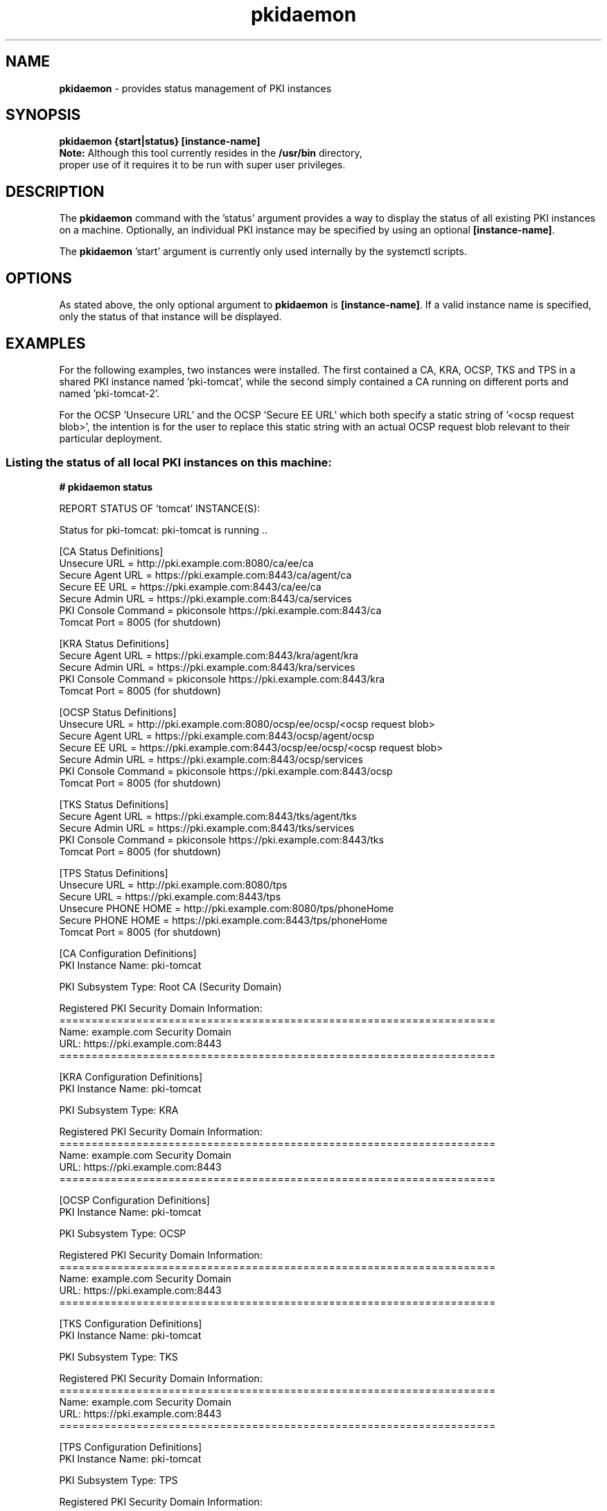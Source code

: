 .\" First parameter, NAME, should be all caps
.\" Second parameter, SECTION, should be 1-8, maybe w/ subsection
.\" other parameters are allowed: see man(7), man(1)
.TH pkidaemon 1 "Jul 8, 2015" "version 10.2" "pkidaemon" Dogtag Team
.\" Please adjust this date whenever revising the man page.
.\"
.\" Some roff macros, for reference:
.\" .nh        disable hyphenation
.\" .hy        enable hyphenation
.\" .ad l      left justify
.\" .ad b      justify to both left and right margins
.\" .nf        disable filling
.\" .fi        enable filling
.\" .br        insert line break
.\" .sp <n>    insert n+1 empty lines
.\" for man page specific macros, see man(7)
.SH NAME
\fBpkidaemon\fR \- provides status management of PKI instances

.SH SYNOPSIS
.nf
\fBpkidaemon {start|status} [instance-name]\fR
.fi
.TP
\fBNote:\fP Although this tool currently resides in the \fB/usr/bin\fP directory, proper use of it requires it to be run with super user privileges.

.SH DESCRIPTION
.PP
The \fBpkidaemon\fR command with the 'status' argument provides a way to display the status of all existing PKI instances on a machine.  Optionally, an individual PKI instance may be specified by using an optional \fB[instance-name]\fP.
.PP
The \fBpkidaemon\fR 'start' argument is currently only used internally by the systemctl scripts.

.SH OPTIONS
As stated above, the only optional argument to \fBpkidaemon\fR is \fB[instance-name]\fP.  If a valid instance name is specified, only the status of that instance will be displayed.

.SH EXAMPLES

For the following examples, two instances were installed.  The first contained a CA, KRA, OCSP, TKS and TPS in a shared PKI instance named 'pki-tomcat', while the second simply contained a CA running on different ports and named 'pki-tomcat-2'.

For the OCSP 'Unsecure URL' and the OCSP 'Secure EE URL' which both specify a static string of '<ocsp request blob>', the intention is for the user to replace this static string with an actual OCSP request blob relevant to their particular deployment.

.SS Listing the status of all local PKI instances on this machine:
.BR
.PP
\fB# pkidaemon status\fR

REPORT STATUS OF 'tomcat' INSTANCE(S):

Status for pki-tomcat: pki-tomcat is running ..

    [CA Status Definitions]
    Unsecure URL        = http://pki.example.com:8080/ca/ee/ca
    Secure Agent URL    = https://pki.example.com:8443/ca/agent/ca
    Secure EE URL       = https://pki.example.com:8443/ca/ee/ca
    Secure Admin URL    = https://pki.example.com:8443/ca/services
    PKI Console Command = pkiconsole https://pki.example.com:8443/ca
    Tomcat Port         = 8005 (for shutdown)

    [KRA Status Definitions]
    Secure Agent URL    = https://pki.example.com:8443/kra/agent/kra
    Secure Admin URL    = https://pki.example.com:8443/kra/services
    PKI Console Command = pkiconsole https://pki.example.com:8443/kra
    Tomcat Port         = 8005 (for shutdown)

    [OCSP Status Definitions]
    Unsecure URL        = http://pki.example.com:8080/ocsp/ee/ocsp/<ocsp request blob>
    Secure Agent URL    = https://pki.example.com:8443/ocsp/agent/ocsp
    Secure EE URL       = https://pki.example.com:8443/ocsp/ee/ocsp/<ocsp request blob>
    Secure Admin URL    = https://pki.example.com:8443/ocsp/services
    PKI Console Command = pkiconsole https://pki.example.com:8443/ocsp
    Tomcat Port         = 8005 (for shutdown)

    [TKS Status Definitions]
    Secure Agent URL    = https://pki.example.com:8443/tks/agent/tks
    Secure Admin URL    = https://pki.example.com:8443/tks/services
    PKI Console Command = pkiconsole https://pki.example.com:8443/tks
    Tomcat Port         = 8005 (for shutdown)

    [TPS Status Definitions]
    Unsecure URL        = http://pki.example.com:8080/tps
    Secure URL          = https://pki.example.com:8443/tps
    Unsecure PHONE HOME = http://pki.example.com:8080/tps/phoneHome
    Secure PHONE HOME   = https://pki.example.com:8443/tps/phoneHome
    Tomcat Port         = 8005 (for shutdown)

    [CA Configuration Definitions]
    PKI Instance Name:   pki-tomcat

    PKI Subsystem Type:  Root CA (Security Domain)

    Registered PKI Security Domain Information:
    ====================================================================
    Name:  example.com Security Domain
    URL:   https://pki.example.com:8443
    ====================================================================

    [KRA Configuration Definitions]
    PKI Instance Name:   pki-tomcat

    PKI Subsystem Type:  KRA

    Registered PKI Security Domain Information:
    ====================================================================
    Name:  example.com Security Domain
    URL:   https://pki.example.com:8443
    ====================================================================

    [OCSP Configuration Definitions]
    PKI Instance Name:   pki-tomcat

    PKI Subsystem Type:  OCSP

    Registered PKI Security Domain Information:
    ====================================================================
    Name:  example.com Security Domain
    URL:   https://pki.example.com:8443
    ====================================================================

    [TKS Configuration Definitions]
    PKI Instance Name:   pki-tomcat

    PKI Subsystem Type:  TKS

    Registered PKI Security Domain Information:
    ====================================================================
    Name:  example.com Security Domain
    URL:   https://pki.example.com:8443
    ====================================================================

    [TPS Configuration Definitions]
    PKI Instance Name:   pki-tomcat

    PKI Subsystem Type:  TPS

    Registered PKI Security Domain Information:
    ====================================================================
    Name:  example.com Security Domain
    URL:   https://pki.example.com:8443
    ====================================================================

Status for pki-tomcat-2: pki-tomcat-2 is running ..

    [CA Status Definitions]
    Unsecure URL        = http://pki.example.com:18080/ca/ee/ca
    Secure Agent URL    = https://pki.example.com:18443/ca/agent/ca
    Secure EE URL       = https://pki.example.com:18443/ca/ee/ca
    Secure Admin URL    = https://pki.example.com:18443/ca/services
    PKI Console Command = pkiconsole https://pki.example.com:18443/ca
    Tomcat Port         = 18005 (for shutdown)

    [CA Configuration Definitions]
    PKI Instance Name:   pki-tomcat-2

    PKI Subsystem Type:  Root CA (Security Domain)

    Registered PKI Security Domain Information:
    ====================================================================
    Name:  example.com Security Domain
    URL:   https://pki.example.com:18443
    ====================================================================

FINISHED REPORTING STATUS OF 'tomcat' INSTANCE(S).

.SS Listing the status of the PKI instance named 'pki-tomcat':
.BR
.PP
\fB# pkidaemon status pki-tomcat\fR

Status for pki-tomcat: pki-tomcat is running ..

    [CA Status Definitions]
    Unsecure URL        = http://pki.example.com:8080/ca/ee/ca
    Secure Agent URL    = https://pki.example.com:8443/ca/agent/ca
    Secure EE URL       = https://pki.example.com:8443/ca/ee/ca
    Secure Admin URL    = https://pki.example.com:8443/ca/services
    PKI Console Command = pkiconsole https://pki.example.com:8443/ca
    Tomcat Port         = 8005 (for shutdown)

    [KRA Status Definitions]
    Secure Agent URL    = https://pki.example.com:8443/kra/agent/kra
    Secure Admin URL    = https://pki.example.com:8443/kra/services
    PKI Console Command = pkiconsole https://pki.example.com:8443/kra
    Tomcat Port         = 8005 (for shutdown)

    [OCSP Status Definitions]
    Unsecure URL        = http://pki.example.com:8080/ocsp/ee/ocsp/<ocsp request blob>
    Secure Agent URL    = https://pki.example.com:8443/ocsp/agent/ocsp
    Secure EE URL       = https://pki.example.com:8443/ocsp/ee/ocsp/<ocsp request blob>
    Secure Admin URL    = https://pki.example.com:8443/ocsp/services
    PKI Console Command = pkiconsole https://pki.example.com:8443/ocsp
    Tomcat Port         = 8005 (for shutdown)

    [TKS Status Definitions]
    Secure Agent URL    = https://pki.example.com:8443/tks/agent/tks
    Secure Admin URL    = https://pki.example.com:8443/tks/services
    PKI Console Command = pkiconsole https://pki.example.com:8443/tks
    Tomcat Port         = 8005 (for shutdown)

    [TPS Status Definitions]
    Unsecure URL        = http://pki.example.com:8080/tps
    Secure URL          = https://pki.example.com:8443/tps
    Unsecure PHONE HOME = http://pki.example.com:8080/tps/phoneHome
    Secure PHONE HOME   = https://pki.example.com:8443/tps/phoneHome
    Tomcat Port         = 8005 (for shutdown)

    [CA Configuration Definitions]
    PKI Instance Name:   pki-tomcat

    PKI Subsystem Type:  Root CA (Security Domain)

    Registered PKI Security Domain Information:
    ====================================================================
    Name:  example.com Security Domain
    URL:   https://pki.example.com:8443
    ====================================================================

    [KRA Configuration Definitions]
    PKI Instance Name:   pki-tomcat

    PKI Subsystem Type:  KRA

    Registered PKI Security Domain Information:
    ====================================================================
    Name:  example.com Security Domain
    URL:   https://pki.example.com:8443
    ====================================================================

    [OCSP Configuration Definitions]
    PKI Instance Name:   pki-tomcat

    PKI Subsystem Type:  OCSP

    Registered PKI Security Domain Information:
    ====================================================================
    Name:  example.com Security Domain
    URL:   https://pki.example.com:8443
    ====================================================================

    [TKS Configuration Definitions]
    PKI Instance Name:   pki-tomcat

    PKI Subsystem Type:  TKS

    Registered PKI Security Domain Information:
    ====================================================================
    Name:  example.com Security Domain
    URL:   https://pki.example.com:8443
    ====================================================================

    [TPS Configuration Definitions]
    PKI Instance Name:   pki-tomcat

    PKI Subsystem Type:  TPS

    Registered PKI Security Domain Information:
    ====================================================================
    Name:  example.com Security Domain
    URL:   https://pki.example.com:8443
    ====================================================================

.SS Listing the status of the PKI instance named 'pki-tomcat-2':
.BR
.PP
\fB# pkidaemon status pki-tomcat-2\fR

Status for pki-tomcat-2: pki-tomcat-2 is running ..

    [CA Status Definitions]
    Unsecure URL        = http://pki.example.com:18080/ca/ee/ca
    Secure Agent URL    = https://pki.example.com:18443/ca/agent/ca
    Secure EE URL       = https://pki.example.com:18443/ca/ee/ca
    Secure Admin URL    = https://pki.example.com:18443/ca/services
    PKI Console Command = pkiconsole https://pki.example.com:18443/ca
    Tomcat Port         = 18005 (for shutdown)

    [CA Configuration Definitions]
    PKI Instance Name:   pki-tomcat-2

    PKI Subsystem Type:  Root CA (Security Domain)

    Registered PKI Security Domain Information:
    ====================================================================
    Name:  example.com Security Domain
    URL:   https://pki.example.com:18443
    ====================================================================

.SH BUGS
Report bugs to http://bugzilla.redhat.com.

.SH AUTHORS
Matthew Harmsen <mharmsen@redhat.com>.  \fBpkidaemon\fP was written by the Certificate Server project.

.SH COPYRIGHT
Copyright (c) 2015 Red Hat, Inc. This is licensed under the GNU General Public License, version 2 (GPLv2). A copy of this license is available at http://www.gnu.org/licenses/old-licenses/gpl-2.0.txt.

.SH SEE ALSO
.BR pkispawn(8),
.BR pkidestroy(8),
.BR pki_default.cfg(5),
.BR pki(1)
